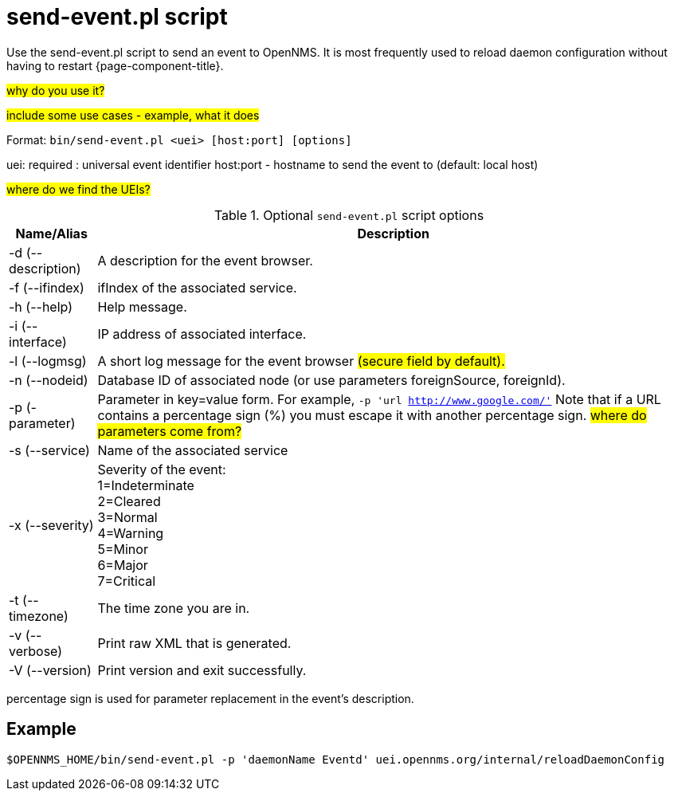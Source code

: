 
[[send-event]]

= send-event.pl script

Use the send-event.pl script to send an event to OpenNMS.
It is most frequently used to reload daemon configuration without having to restart {page-component-title}.

#why do you use it?#

#include some use cases - example, what it does#

Format: `bin/send-event.pl <uei> [host:port] [options]`

uei: required : universal event identifier
host:port - hostname to send the event to (default: local host)

#where do we find the UEIs?#

.Optional `send-event.pl` script options
[options="header, autowidth"]
[cols="2,3"]
|===

| Name/Alias
| Description

| -d (--description)
| A description for the event browser.

| -f (--ifindex)
| ifIndex of the associated service.

| -h (--help)
| Help message.

| -i (--interface)
| IP address of associated interface.

| -l (--logmsg)
| A short log message for the event browser #(secure field by default).#

| -n (--nodeid)
| Database ID of associated node (or use parameters foreignSource, foreignId).

| -p (-parameter)
| Parameter in key=value form.
For example, `-p 'url http://www.google.com/'`
Note that if a URL contains a percentage sign (%) you must escape it with another percentage sign.
#where do parameters come from?#

| -s (--service)
| Name of the associated service

| -x (--severity)
| Severity of the event: +
1=Indeterminate +
2=Cleared +
3=Normal +
4=Warning +
5=Minor +
6=Major +
7=Critical +

| -t (--timezone)
| The time zone you are in.

| -v (--verbose)
| Print raw XML that is generated.

| -V (--version)
| Print version and exit successfully.

|===

percentage sign is used for parameter replacement in the event's description.

== Example

`$OPENNMS_HOME/bin/send-event.pl -p 'daemonName Eventd' uei.opennms.org/internal/reloadDaemonConfig`





